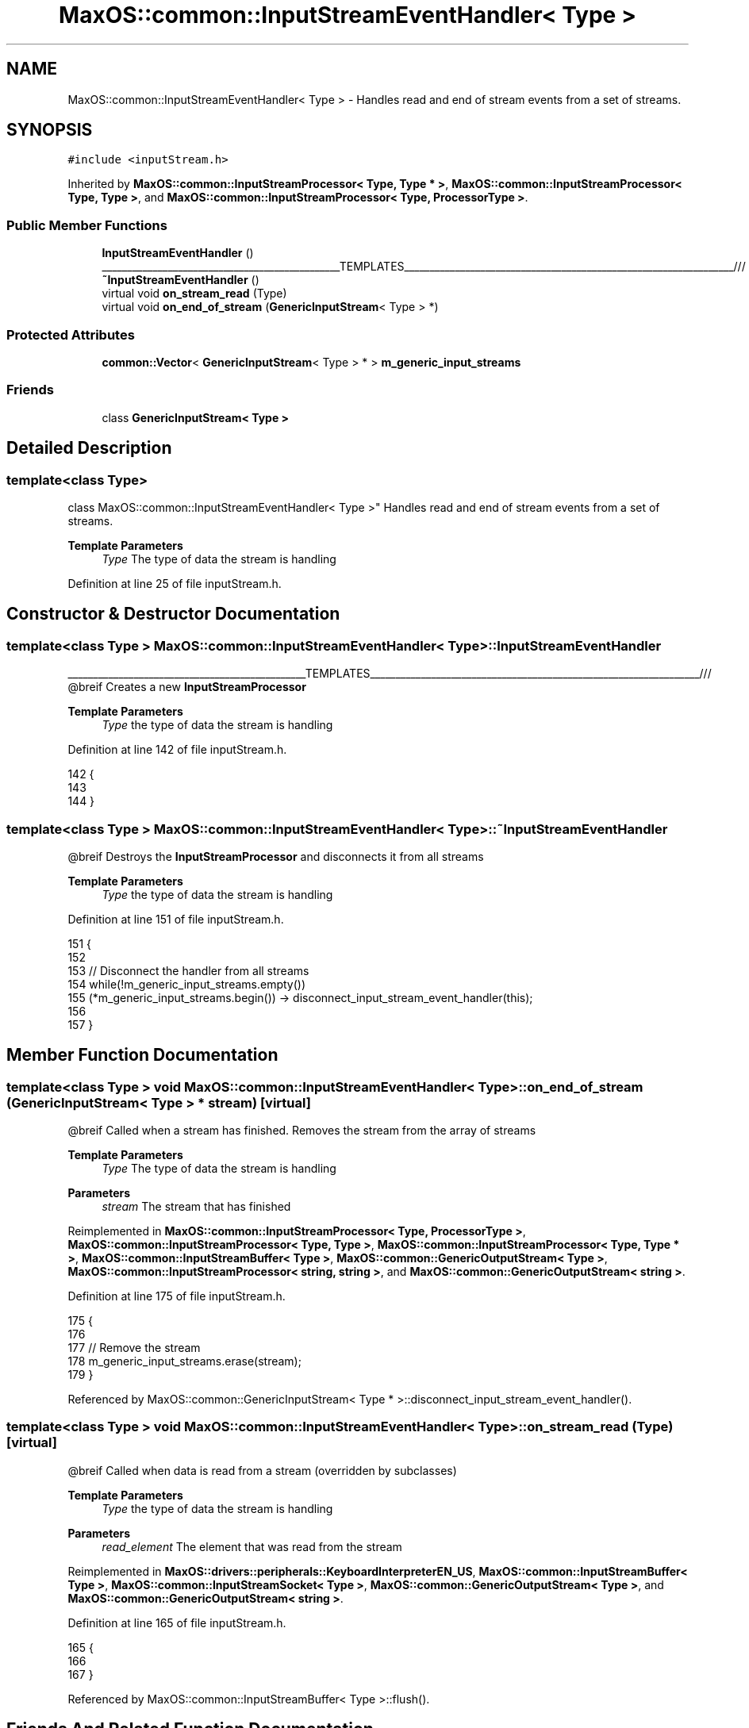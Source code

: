 .TH "MaxOS::common::InputStreamEventHandler< Type >" 3 "Mon Jan 15 2024" "Version 0.1" "Max OS" \" -*- nroff -*-
.ad l
.nh
.SH NAME
MaxOS::common::InputStreamEventHandler< Type > \- Handles read and end of stream events from a set of streams\&.  

.SH SYNOPSIS
.br
.PP
.PP
\fC#include <inputStream\&.h>\fP
.PP
Inherited by \fBMaxOS::common::InputStreamProcessor< Type, Type * >\fP, \fBMaxOS::common::InputStreamProcessor< Type, Type >\fP, and \fBMaxOS::common::InputStreamProcessor< Type, ProcessorType >\fP\&.
.SS "Public Member Functions"

.in +1c
.ti -1c
.RI "\fBInputStreamEventHandler\fP ()"
.br
.RI "_______________________________________________TEMPLATES_________________________________________________________________/// "
.ti -1c
.RI "\fB~InputStreamEventHandler\fP ()"
.br
.ti -1c
.RI "virtual void \fBon_stream_read\fP (Type)"
.br
.ti -1c
.RI "virtual void \fBon_end_of_stream\fP (\fBGenericInputStream\fP< Type > *)"
.br
.in -1c
.SS "Protected Attributes"

.in +1c
.ti -1c
.RI "\fBcommon::Vector\fP< \fBGenericInputStream\fP< Type > * > \fBm_generic_input_streams\fP"
.br
.in -1c
.SS "Friends"

.in +1c
.ti -1c
.RI "class \fBGenericInputStream< Type >\fP"
.br
.in -1c
.SH "Detailed Description"
.PP 

.SS "template<class Type>
.br
class MaxOS::common::InputStreamEventHandler< Type >"
Handles read and end of stream events from a set of streams\&. 


.PP
\fBTemplate Parameters\fP
.RS 4
\fIType\fP The type of data the stream is handling 
.RE
.PP

.PP
Definition at line 25 of file inputStream\&.h\&.
.SH "Constructor & Destructor Documentation"
.PP 
.SS "template<class Type > \fBMaxOS::common::InputStreamEventHandler\fP< Type >::\fBInputStreamEventHandler\fP"

.PP
_______________________________________________TEMPLATES_________________________________________________________________/// @breif Creates a new \fBInputStreamProcessor\fP
.PP
\fBTemplate Parameters\fP
.RS 4
\fIType\fP the type of data the stream is handling 
.RE
.PP

.PP
Definition at line 142 of file inputStream\&.h\&.
.PP
.nf
142                                                                                     {
143 
144         }
.fi
.SS "template<class Type > \fBMaxOS::common::InputStreamEventHandler\fP< Type >::~\fBInputStreamEventHandler\fP"
@breif Destroys the \fBInputStreamProcessor\fP and disconnects it from all streams
.PP
\fBTemplate Parameters\fP
.RS 4
\fIType\fP the type of data the stream is handling 
.RE
.PP

.PP
Definition at line 151 of file inputStream\&.h\&.
.PP
.nf
151                                                                                      {
152 
153             // Disconnect the handler from all streams
154             while(!m_generic_input_streams\&.empty())
155               (*m_generic_input_streams\&.begin()) -> disconnect_input_stream_event_handler(this);
156 
157         }
.fi
.SH "Member Function Documentation"
.PP 
.SS "template<class Type > void \fBMaxOS::common::InputStreamEventHandler\fP< Type >::on_end_of_stream (\fBGenericInputStream\fP< Type > * stream)\fC [virtual]\fP"
@breif Called when a stream has finished\&. Removes the stream from the array of streams
.PP
\fBTemplate Parameters\fP
.RS 4
\fIType\fP The type of data the stream is handling 
.RE
.PP
\fBParameters\fP
.RS 4
\fIstream\fP The stream that has finished 
.RE
.PP

.PP
Reimplemented in \fBMaxOS::common::InputStreamProcessor< Type, ProcessorType >\fP, \fBMaxOS::common::InputStreamProcessor< Type, Type >\fP, \fBMaxOS::common::InputStreamProcessor< Type, Type * >\fP, \fBMaxOS::common::InputStreamBuffer< Type >\fP, \fBMaxOS::common::GenericOutputStream< Type >\fP, \fBMaxOS::common::InputStreamProcessor< string, string >\fP, and \fBMaxOS::common::GenericOutputStream< string >\fP\&.
.PP
Definition at line 175 of file inputStream\&.h\&.
.PP
.nf
175                                                                                                                   {
176 
177             // Remove the stream
178             m_generic_input_streams\&.erase(stream);
179         }
.fi
.PP
Referenced by MaxOS::common::GenericInputStream< Type * >::disconnect_input_stream_event_handler()\&.
.SS "template<class Type > void \fBMaxOS::common::InputStreamEventHandler\fP< Type >::on_stream_read (Type)\fC [virtual]\fP"
@breif Called when data is read from a stream (overridden by subclasses)
.PP
\fBTemplate Parameters\fP
.RS 4
\fIType\fP the type of data the stream is handling 
.RE
.PP
\fBParameters\fP
.RS 4
\fIread_element\fP The element that was read from the stream 
.RE
.PP

.PP
Reimplemented in \fBMaxOS::drivers::peripherals::KeyboardInterpreterEN_US\fP, \fBMaxOS::common::InputStreamBuffer< Type >\fP, \fBMaxOS::common::InputStreamSocket< Type >\fP, \fBMaxOS::common::GenericOutputStream< Type >\fP, and \fBMaxOS::common::GenericOutputStream< string >\fP\&.
.PP
Definition at line 165 of file inputStream\&.h\&.
.PP
.nf
165                                                                                     {
166 
167         }
.fi
.PP
Referenced by MaxOS::common::InputStreamBuffer< Type >::flush()\&.
.SH "Friends And Related Function Documentation"
.PP 
.SS "template<class Type > friend class \fBGenericInputStream\fP< Type >\fC [friend]\fP"

.PP
Definition at line 27 of file inputStream\&.h\&.
.SH "Member Data Documentation"
.PP 
.SS "template<class Type > \fBcommon::Vector\fP<\fBGenericInputStream\fP<Type>*> \fBMaxOS::common::InputStreamEventHandler\fP< Type >::m_generic_input_streams\fC [protected]\fP"

.PP
Definition at line 31 of file inputStream\&.h\&.

.SH "Author"
.PP 
Generated automatically by Doxygen for Max OS from the source code\&.

